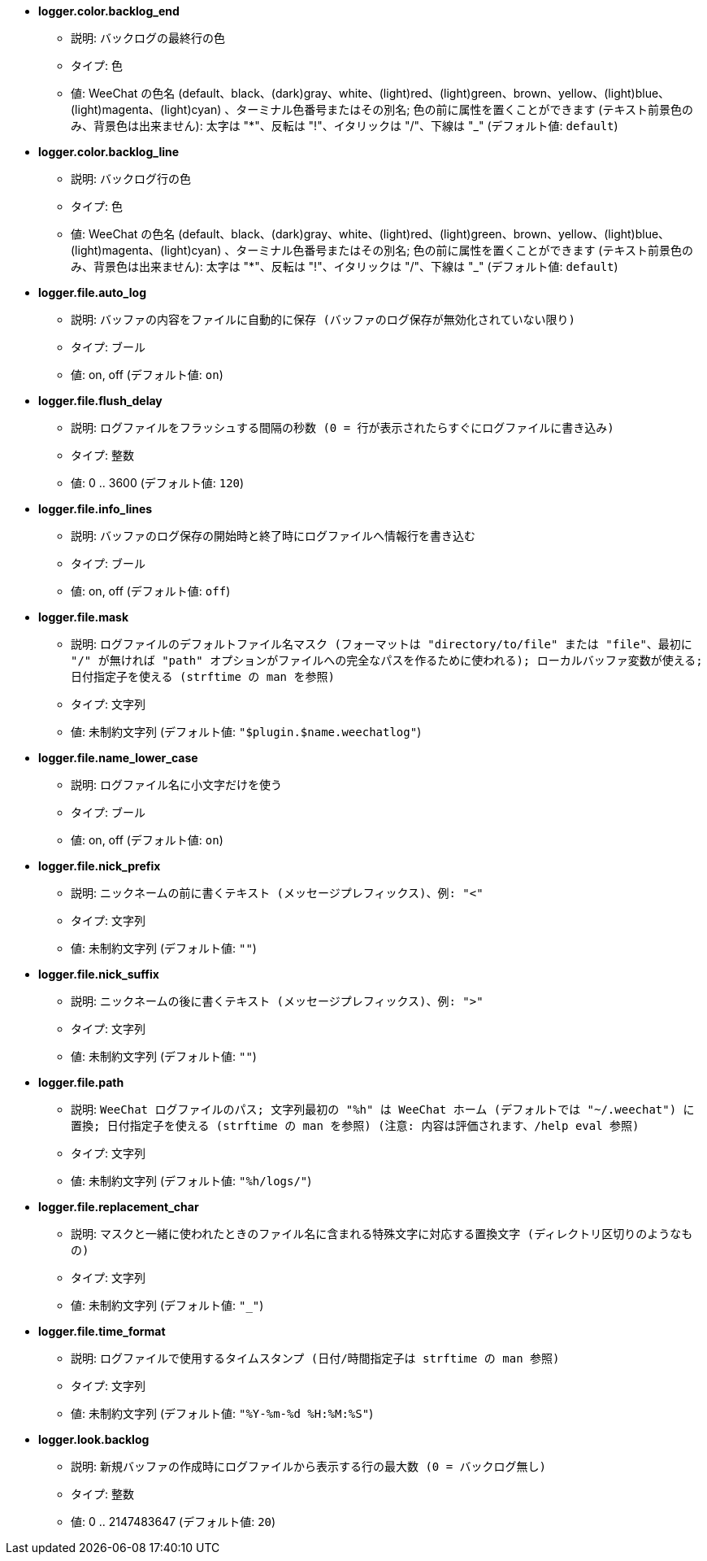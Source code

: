 //
// This file is auto-generated by script docgen.py.
// DO NOT EDIT BY HAND!
//
* [[option_logger.color.backlog_end]] *logger.color.backlog_end*
** 説明: `バックログの最終行の色`
** タイプ: 色
** 値: WeeChat の色名 (default、black、(dark)gray、white、(light)red、(light)green、brown、yellow、(light)blue、(light)magenta、(light)cyan) 、ターミナル色番号またはその別名; 色の前に属性を置くことができます (テキスト前景色のみ、背景色は出来ません): 太字は "*"、反転は "!"、イタリックは "/"、下線は "_" (デフォルト値: `default`)

* [[option_logger.color.backlog_line]] *logger.color.backlog_line*
** 説明: `バックログ行の色`
** タイプ: 色
** 値: WeeChat の色名 (default、black、(dark)gray、white、(light)red、(light)green、brown、yellow、(light)blue、(light)magenta、(light)cyan) 、ターミナル色番号またはその別名; 色の前に属性を置くことができます (テキスト前景色のみ、背景色は出来ません): 太字は "*"、反転は "!"、イタリックは "/"、下線は "_" (デフォルト値: `default`)

* [[option_logger.file.auto_log]] *logger.file.auto_log*
** 説明: `バッファの内容をファイルに自動的に保存 (バッファのログ保存が無効化されていない限り)`
** タイプ: ブール
** 値: on, off (デフォルト値: `on`)

* [[option_logger.file.flush_delay]] *logger.file.flush_delay*
** 説明: `ログファイルをフラッシュする間隔の秒数 (0 = 行が表示されたらすぐにログファイルに書き込み)`
** タイプ: 整数
** 値: 0 .. 3600 (デフォルト値: `120`)

* [[option_logger.file.info_lines]] *logger.file.info_lines*
** 説明: `バッファのログ保存の開始時と終了時にログファイルへ情報行を書き込む`
** タイプ: ブール
** 値: on, off (デフォルト値: `off`)

* [[option_logger.file.mask]] *logger.file.mask*
** 説明: `ログファイルのデフォルトファイル名マスク (フォーマットは "directory/to/file" または "file"、最初に "/" が無ければ "path" オプションがファイルへの完全なパスを作るために使われる); ローカルバッファ変数が使える; 日付指定子を使える (strftime の man を参照)`
** タイプ: 文字列
** 値: 未制約文字列 (デフォルト値: `"$plugin.$name.weechatlog"`)

* [[option_logger.file.name_lower_case]] *logger.file.name_lower_case*
** 説明: `ログファイル名に小文字だけを使う`
** タイプ: ブール
** 値: on, off (デフォルト値: `on`)

* [[option_logger.file.nick_prefix]] *logger.file.nick_prefix*
** 説明: `ニックネームの前に書くテキスト (メッセージプレフィックス)、例: "<"`
** タイプ: 文字列
** 値: 未制約文字列 (デフォルト値: `""`)

* [[option_logger.file.nick_suffix]] *logger.file.nick_suffix*
** 説明: `ニックネームの後に書くテキスト (メッセージプレフィックス)、例: ">"`
** タイプ: 文字列
** 値: 未制約文字列 (デフォルト値: `""`)

* [[option_logger.file.path]] *logger.file.path*
** 説明: `WeeChat ログファイルのパス; 文字列最初の "%h" は WeeChat ホーム (デフォルトでは "~/.weechat") に置換; 日付指定子を使える (strftime の man を参照) (注意: 内容は評価されます、/help eval 参照)`
** タイプ: 文字列
** 値: 未制約文字列 (デフォルト値: `"%h/logs/"`)

* [[option_logger.file.replacement_char]] *logger.file.replacement_char*
** 説明: `マスクと一緒に使われたときのファイル名に含まれる特殊文字に対応する置換文字 (ディレクトリ区切りのようなもの)`
** タイプ: 文字列
** 値: 未制約文字列 (デフォルト値: `"_"`)

* [[option_logger.file.time_format]] *logger.file.time_format*
** 説明: `ログファイルで使用するタイムスタンプ (日付/時間指定子は strftime の man 参照)`
** タイプ: 文字列
** 値: 未制約文字列 (デフォルト値: `"%Y-%m-%d %H:%M:%S"`)

* [[option_logger.look.backlog]] *logger.look.backlog*
** 説明: `新規バッファの作成時にログファイルから表示する行の最大数 (0 = バックログ無し)`
** タイプ: 整数
** 値: 0 .. 2147483647 (デフォルト値: `20`)
